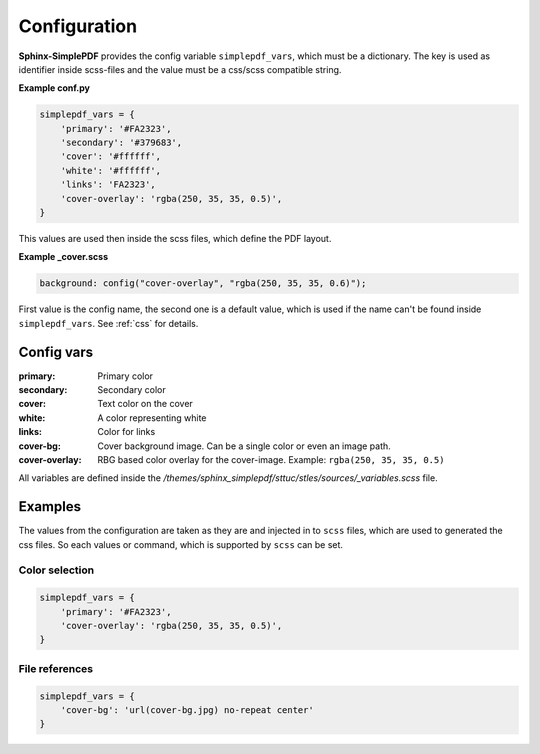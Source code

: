 Configuration
=============

**Sphinx-SimplePDF** provides the config variable ``simplepdf_vars``, which must be a dictionary.
The key is used as identifier inside scss-files and the value must be a css/scss compatible string.

**Example conf.py**

.. code-block:: python

   simplepdf_vars = {
       'primary': '#FA2323',
       'secondary': '#379683',
       'cover': '#ffffff',
       'white': '#ffffff',
       'links': 'FA2323',
       'cover-overlay': 'rgba(250, 35, 35, 0.5)',
   }

This values are used then inside the scss files, which define the PDF layout.

**Example _cover.scss**

.. code-block:: scss

   background: config("cover-overlay", "rgba(250, 35, 35, 0.6)");

First value is the config name, the second one is a default value, which is used if the name can't be found inside
``simplepdf_vars``. See :ref:`css` for details.

Config vars
-----------

:primary: Primary color
:secondary: Secondary color
:cover: Text color on the cover
:white: A color representing white
:links: Color for links
:cover-bg: Cover background image. Can be a single color or even an image path.
:cover-overlay: RBG based color overlay for the cover-image. Example: ``rgba(250, 35, 35, 0.5)``

All variables are defined inside the `/themes/sphinx_simplepdf/sttuc/stles/sources/_variables.scss` file.

Examples
--------
The values from the configuration are taken as they are and injected in to ``scss`` files, which are used to generated
the css files. So each values or command, which is supported by ``scss`` can be set.

Color selection
~~~~~~~~~~~~~~~
.. code-block:: python

   simplepdf_vars = {
       'primary': '#FA2323',
       'cover-overlay': 'rgba(250, 35, 35, 0.5)',
   }

File references
~~~~~~~~~~~~~~~
.. code-block:: python

   simplepdf_vars = {
       'cover-bg': 'url(cover-bg.jpg) no-repeat center'
   }




